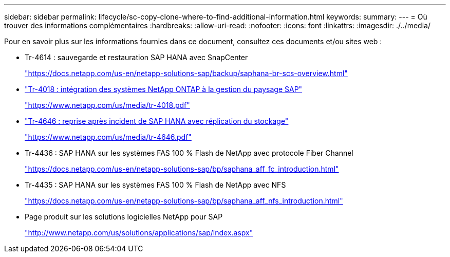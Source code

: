 ---
sidebar: sidebar 
permalink: lifecycle/sc-copy-clone-where-to-find-additional-information.html 
keywords:  
summary:  
---
= Où trouver des informations complémentaires
:hardbreaks:
:allow-uri-read: 
:nofooter: 
:icons: font
:linkattrs: 
:imagesdir: ./../media/


[role="lead"]
Pour en savoir plus sur les informations fournies dans ce document, consultez ces documents et/ou sites web :

* Tr-4614 : sauvegarde et restauration SAP HANA avec SnapCenter
+
https://docs.netapp.com/us-en/netapp-solutions-sap/backup/saphana-br-scs-overview.html["https://docs.netapp.com/us-en/netapp-solutions-sap/backup/saphana-br-scs-overview.html"^]

* https://www.netapp.com/us/media/tr-4018.pdf["Tr-4018 : intégration des systèmes NetApp ONTAP à la gestion du paysage SAP"^]
+
https://www.netapp.com/us/media/tr-4018.pdf["https://www.netapp.com/us/media/tr-4018.pdf"^]

* https://www.netapp.com/us/media/tr-4646.pdf["Tr-4646 : reprise après incident de SAP HANA avec réplication du stockage"^]
+
https://www.netapp.com/us/media/tr-4646.pdf["https://www.netapp.com/us/media/tr-4646.pdf"^]

* Tr-4436 : SAP HANA sur les systèmes FAS 100 % Flash de NetApp avec protocole Fiber Channel
+
https://docs.netapp.com/us-en/netapp-solutions-sap/bp/saphana_aff_fc_introduction.html["https://docs.netapp.com/us-en/netapp-solutions-sap/bp/saphana_aff_fc_introduction.html"^]

* Tr-4435 : SAP HANA sur les systèmes FAS 100 % Flash de NetApp avec NFS
+
https://docs.netapp.com/us-en/netapp-solutions-sap/bp/saphana_aff_nfs_introduction.html["https://docs.netapp.com/us-en/netapp-solutions-sap/bp/saphana_aff_nfs_introduction.html"^]

* Page produit sur les solutions logicielles NetApp pour SAP
+
http://www.netapp.com/us/solutions/applications/sap/index.aspx["http://www.netapp.com/us/solutions/applications/sap/index.aspx"^]


